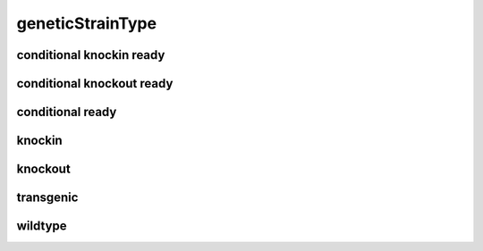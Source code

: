 #################
geneticStrainType
#################

conditional knockin ready
-------------------------

conditional knockout ready
--------------------------

conditional ready
-----------------

knockin
-------

knockout
--------

transgenic
----------

wildtype
--------

